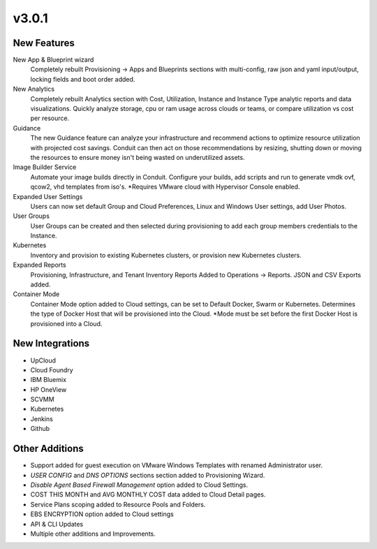 v3.0.1
===============

New Features
------------

New App & Blueprint wizard
  Completely rebuilt Provisioning -> Apps and Blueprints sections with multi-config, raw json and yaml input/output, locking fields and boot order added.
New Analytics
  Completely rebuilt Analytics section with Cost, Utilization, Instance and Instance Type analytic reports and data visualizations. Quickly analyze storage, cpu or ram usage across clouds or teams, or compare utilization vs cost per resource.
Guidance
  The new Guidance feature can analyze your infrastructure and recommend actions to optimize resource utilization with projected cost savings. Conduit can then act on those recommendations by resizing, shutting down or moving the resources to ensure money isn't being wasted on underutilized assets.
Image Builder Service
  Automate your image builds directly in Conduit. Configure your builds, add scripts and run to generate vmdk ovf, qcow2, vhd templates from iso's. *Requires VMware cloud with Hypervisor Console enabled.
Expanded User Settings
  Users can now set default Group and Cloud Preferences, Linux and Windows User settings, add User Photos.
User Groups
  User Groups can be created and then selected during provisioning to add each group members credentials to the Instance.
Kubernetes
  Inventory and provision to existing Kubernetes clusters, or provision new Kubernetes clusters.
Expanded Reports
  Provisioning, Infrastructure, and Tenant Inventory Reports Added to Operations -> Reports. JSON and CSV Exports added.
Container Mode
  Container Mode option added to Cloud settings, can be set to Default Docker, Swarm or Kubernetes. Determines the type of Docker Host that will be provisioned into the Cloud. *Mode must be set before the first Docker Host is provisioned into a Cloud.

New Integrations
----------------

- UpCloud
- Cloud Foundry
- IBM Bluemix
- HP OneView
- SCVMM
- Kubernetes
- Jenkins
- Github

Other Additions
---------------

- Support added for guest execution on VMware Windows Templates with renamed Administrator user.
- *USER CONFIG* and *DNS OPTIONS* sections section added to Provisioning Wizard.
- *Disable Agent Based Firewall Management* option added to Cloud Settings.
- COST THIS MONTH and AVG MONTHLY COST data added to Cloud Detail pages.
- Service Plans scoping added to Resource Pools and Folders.
- EBS ENCRYPTION option added to Cloud settings
- API & CLI Updates
- Multiple other additions and Improvements.
